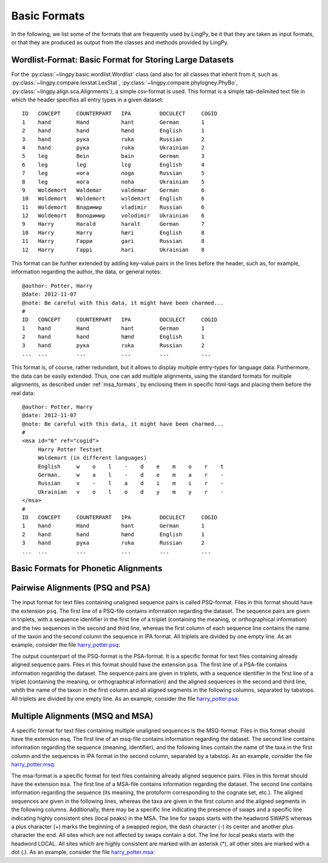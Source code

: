 =============
Basic Formats
=============

In the following, we list some of the formats that are frequently used by LingPy, be it that they
are taken as input formats, or that they are produced as output from the classes and methods
provided by LingPy.

.. _wordlist_format:

Wordlist-Format: Basic Format for Storing Large Datasets
--------------------------------------------------------

For the :py:class:`~lingpy.basic.wordlist.Wordlist` class (and also for all classes that inherit
from it, such as :py:class:`~lingpy.compare.lexstat.LexStat`,
:py:class:`~lingpy.compare.phylogney.PhyBo`, :py:class:`~lingpy.align.sca.Alignments`), a
simple csv-format is used. This format is a simple tab-delimited text file in which the header
specifies all entry types in a given dataset::

    ID   CONCEPT     COUNTERPART   IPA         DOCULECT     COGID
    1    hand        Hand          hant        German       1
    2    hand        hand          hænd        English      1
    3    hand        рука          ruka        Russian      2
    4    hand        рука          ruka        Ukrainian    2
    5    leg         Bein          bain        German       3
    6    leg         leg           lɛg         English      4
    7    leg         нога          noga        Russian      5
    8    leg         нога          noha        Ukrainian    5
    9    Woldemort   Waldemar      valdemar    German       6
    10   Woldemort   Woldemort     wɔldemɔrt   English      6
    11   Woldemort   Владимир      vladimir    Russian      6
    12   Woldemort   Володимир     volodimir   Ukrainian    6
    9    Harry       Harald        haralt      German       7
    10   Harry       Harry         hæri        English      8
    11   Harry       Гарри         gari        Russian      8
    12   Harry       Гаррi         hari        Ukrainian    8

This format can be further extended by adding key-value pairs in the lines before the header, such
as, for example, information regarding the author, the data, or general notes:: 

    @author: Potter, Harry
    @date: 2012-11-07
    @note: Be careful with this data, it might have been charmed...
    # 
    ID   CONCEPT     COUNTERPART   IPA         DOCULECT     COGID
    1    hand        Hand          hant        German       1
    2    hand        hand          hænd        English      1
    3    hand        рука          ruka        Russian      2
    ...  ...         ...           ...         ...          ...

This format is, of course, rather redundant, but it allows to display multiple entry-types for
language data. Furthermore, the data can be easily extended. Thus, one can add multiple alignments,
using the standard formats for multiple alignments, as described under :ref:`msa_formats`,
by enclosing them in specific html-tags and placing them before the real data::
  
    @author: Potter, Harry
    @date: 2012-11-07
    @note: Be careful with this data, it might have been charmed...
    # 
    <msa id="6" ref="cogid">
         Harry Potter Testset
         Woldemort (in different languages)
         English     w    o    l    -    d    e    m    o    r    t
         German.     w    a    l    -    d    e    m    a    r    -
         Russian     v    -    l    a    d    i    m    i    r    -
         Ukrainian   v    o    l    o    d    y    m    y    r    -
    </msa>
    # 
    ID   CONCEPT     COUNTERPART   IPA         DOCULECT     COGID
    1    hand        Hand          hant        German       1
    2    hand        hand          hænd        English      1
    3    hand        рука          ruka        Russian      2
    ...  ...         ...           ...         ...          ...

.. _alignment_formats:

Basic Formats for Phonetic Alignments
-------------------------------------

.. _psa_formats:

Pairwise Alignments (PSQ and PSA)
---------------------------------

The input format for text files containing unaligned sequence pairs is called PSQ-format. Files
in this format should have the extension ``psq``. The first line of a PSQ-file contains information
regarding the dataset. The sequence pairs are given in triplets, with a sequence identifier in the
first line of a triplet (containing the meaning, or orthographical information) and the two
sequences in the second and third line, whereas the first column of each sequence line contains the
name of the taxon and the second column the sequence in IPA format. All triplets are divided by one
empty line. As an example, consider the file `harry_potter.psq`_: 

.. raw:: html
  :file: examples/harry_potter.psq.html

The output counterpart of the PSQ-format is the PSA-format. It is a specific format for text files
containing already aligned sequence pairs. Files in this format should have the extension ``psa``. The
first line of a PSA-file contains information regarding the dataset. The sequence pairs are given in
triplets, with a sequence identifier in the first line of a triplet (containing the meaning, or
orthographical information) and the aligned sequences in the second and third line, whith the name
of the taxon in the first column and all aligned segments in the following columns, separated by
tabstops. All triplets are divided by one empty line. As an example, consider the file
harry_potter.psa_:

.. raw:: html
  :file: examples/harry_potter.psa.html

.. _msa_formats:

Multiple Alignments (MSQ and MSA)
---------------------------------

A specific format for text files containing multiple unaligned sequences is the MSQ-format.
Files in this
format should have the extension ``msq``. The first line of an msq-file contains information regarding
the dataset. The second line contains information regarding the sequence (meaning, identifier), and
the following lines contain the name of the taxa in the first column and the sequences in IPA format
in the second column, separated by a tabstop. As an example, consider the file harry_potter.msq_:

.. raw:: html
  :file: examples/harry_potter.msq.html

The msa-format is a specific format for text files containing already aligned sequence pairs. Files
in this format should have the extension ``msa``. The first line of a MSA-file contains information
regarding the dataset. The second line contains information regarding the sequence (its meaning, the
protoform corresponding to the cognate set, etc.). The aligned sequences are given in the following
lines, whereas the taxa are given in the first column and the aligned segments in the following
columns. Additionally, there may be a specific line indicating the presence of swaps and a specific
line indicating highly consistent sites (local peaks) in the MSA. The line for swaps starts with the
headword SWAPS whereas a plus character (+) marks the beginning of a swapped region, the dash
character (-) its center and another plus character the end. All sites which are not affected by
swaps contain a dot. The line for local peaks starts with the headword LOCAL. All sites which are
highly consistent are marked with an asterisk (*), all other sites are marked with a dot (.). As an
example, consider the file harry_potter.msa_:

.. raw:: html
  :file: examples/harry_potter.msa.html


.. _csv_alignment_format:

.. _harry_potter.psq: examples/harry_potter.psq
.. _harry_potter.psa: examples/harry_potter.psa
.. _harry_potter.msq: examples/harry_potter.msq
.. _harry_potter.msa: examples/harry_potter.msa
